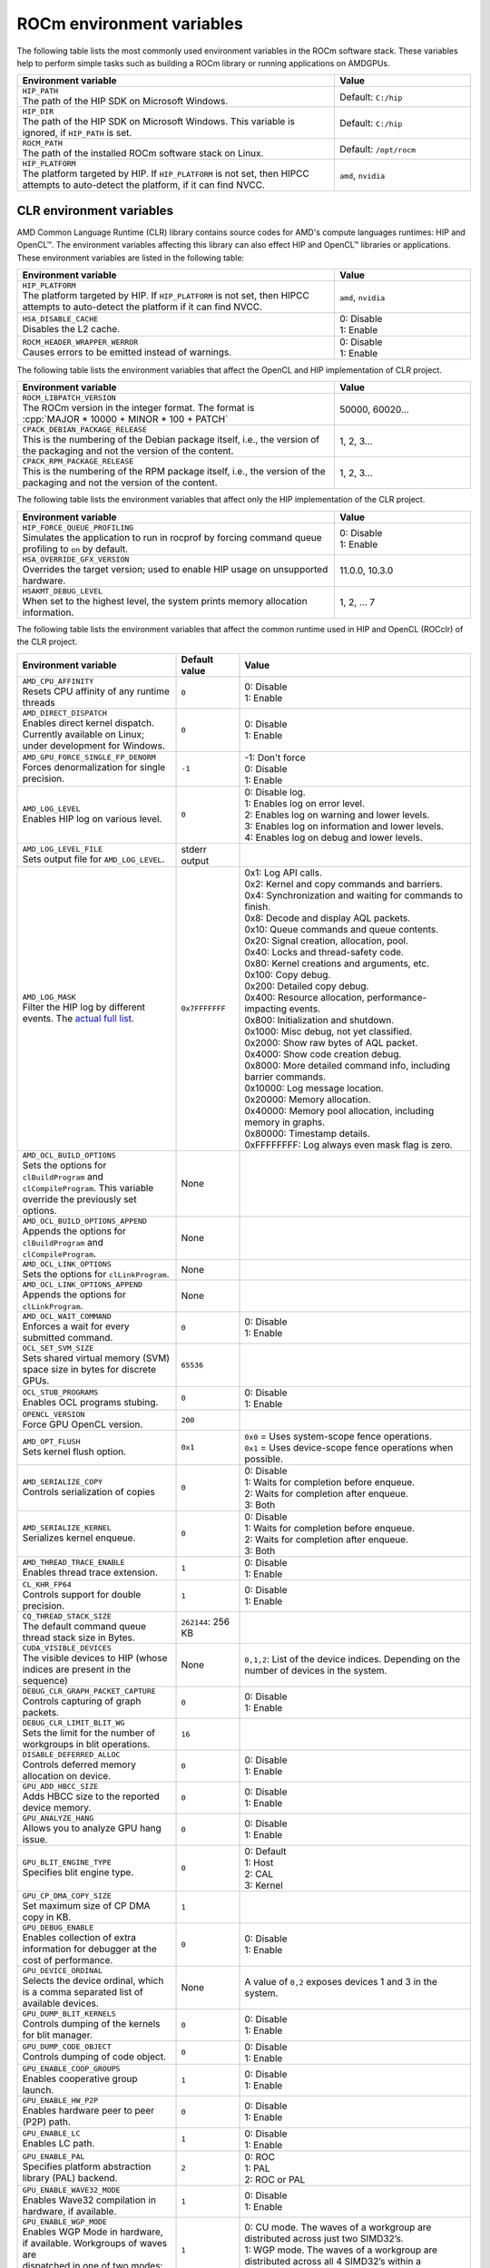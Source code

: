 .. meta::
    :description: Environment variables reference
    :keywords: AMD, ROCm, environment variables, environment, reference

.. role:: cpp(code)
   :language: cpp

.. _env-variables-reference:

*************************************************************
ROCm environment variables
*************************************************************

The following table lists the most commonly used environment variables in the ROCm software stack. These variables help to perform simple tasks such as building a ROCm library or running applications on AMDGPUs.

.. list-table::
    :header-rows: 1
    :widths: 70,30

    * - **Environment variable**
      - **Value**

    * - | ``HIP_PATH``
        | The path of the HIP SDK on Microsoft Windows.
      - Default: ``C:/hip``

    * - | ``HIP_DIR``
        | The path of the HIP SDK on Microsoft Windows. This variable is ignored, if ``HIP_PATH`` is set.
      - Default: ``C:/hip``

    * - | ``ROCM_PATH``
        | The path of the installed ROCm software stack on Linux.
      - Default: ``/opt/rocm``

    * - | ``HIP_PLATFORM``
        | The platform targeted by HIP. If ``HIP_PLATFORM`` is not set, then HIPCC attempts to auto-detect the platform, if it can find NVCC.
      - ``amd``, ``nvidia``

CLR environment variables
=========================

AMD Common Language Runtime (CLR) library contains source codes for AMD's compute languages runtimes: HIP and OpenCL™. The environment variables affecting this library can also effect HIP and OpenCL™ libraries or applications. 
These environment variables are listed in the following table:

.. list-table::
    :header-rows: 1
    :widths: 70,30

    * - **Environment variable**
      - **Value**

    * - | ``HIP_PLATFORM``
        | The platform targeted by HIP. If ``HIP_PLATFORM`` is not set, then HIPCC attempts to auto-detect the platform if it can find NVCC.
      - ``amd``, ``nvidia``

    * - | ``HSA_DISABLE_CACHE``
        | Disables the L2 cache.
      - | 0: Disable
        | 1: Enable

    * - | ``ROCM_HEADER_WRAPPER_WERROR``
        | Causes errors to be emitted instead of warnings.
      - | 0: Disable
        | 1: Enable

The following table lists the environment variables that affect the OpenCL and HIP implementation of CLR project.

.. list-table::
    :header-rows: 1
    :widths: 70,30

    * - **Environment variable**
      - **Value**

    * - | ``ROCM_LIBPATCH_VERSION``
        | The ROCm version in the integer format. The format is
        | :cpp:`MAJOR * 10000 + MINOR * 100 + PATCH`
      - 50000, 60020...

    * - | ``CPACK_DEBIAN_PACKAGE_RELEASE``
        | This is the numbering of the Debian package itself, i.e., the version of the packaging and not the version of the content.
      - 1, 2, 3...

    * - | ``CPACK_RPM_PACKAGE_RELEASE``
        | This is the numbering of the RPM package itself, i.e., the version of the packaging and not the version of the content.
      - 1, 2, 3...

The following table lists the environment variables that affect only the HIP implementation of the CLR project.

.. list-table::
    :header-rows: 1
    :widths: 70,30

    * - **Environment variable**
      - **Value**

    * - | ``HIP_FORCE_QUEUE_PROFILING``
        | Simulates the application to run in rocprof by forcing command queue profiling to ``on`` by default.
      - | 0: Disable
        | 1: Enable

    * - | ``HSA_OVERRIDE_GFX_VERSION``
        | Overrides the target version; used to enable HIP usage on unsupported hardware.
      - 11.0.0, 10.3.0

    * - | ``HSAKMT_DEBUG_LEVEL``
        | When set to the highest level, the system prints memory allocation information.
      - 1, 2, ... 7

The following table lists the environment variables that affect the common runtime used in HIP and OpenCL (ROCclr) of the CLR project.

.. https://github.com/ROCm/clr/blob/develop/rocclr/utils/flags.hpp

.. list-table::
    :header-rows: 1
    :widths: 35,14,51

    * - **Environment variable**
      - **Default value**
      - **Value**

    * - | ``AMD_CPU_AFFINITY``
        | Resets CPU affinity of any runtime threads
      - ``0``
      - | 0: Disable
        | 1: Enable

    * - | ``AMD_DIRECT_DISPATCH``
        | Enables direct kernel dispatch. Currently available on Linux; under development for Windows.
      - ``0``
      - | 0: Disable
        | 1: Enable

    * - | ``AMD_GPU_FORCE_SINGLE_FP_DENORM``
        | Forces denormalization for single precision.
      - ``-1``
      - | -1: Don't force 
        | 0: Disable
        | 1: Enable

    * - | ``AMD_LOG_LEVEL``
        | Enables HIP log on various level.
      - ``0``
      - | 0: Disable log.
        | 1: Enables log on error level.
        | 2: Enables log on warning and lower levels.
        | 3: Enables log on information and lower levels.
        | 4: Enables log on debug and lower levels.

    * - | ``AMD_LOG_LEVEL_FILE``
        | Sets output file for ``AMD_LOG_LEVEL``.
      - stderr output
      - 

    * - | ``AMD_LOG_MASK``
        | Filter the HIP log by different events. The `actual full list <https://github.com/ROCm/clr/blob/develop/rocclr/utils/debug.hpp#L40>`_.
      - ``0x7FFFFFFF``
      - | 0x1: Log API calls.
        | 0x2: Kernel and copy commands and barriers.
        | 0x4: Synchronization and waiting for commands to finish.
        | 0x8: Decode and display AQL packets.
        | 0x10: Queue commands and queue contents.
        | 0x20: Signal creation, allocation, pool.
        | 0x40: Locks and thread-safety code.
        | 0x80: Kernel creations and arguments, etc.
        | 0x100: Copy debug.
        | 0x200: Detailed copy debug.
        | 0x400: Resource allocation, performance-impacting events.
        | 0x800: Initialization and shutdown.
        | 0x1000: Misc debug, not yet classified.
        | 0x2000: Show raw bytes of AQL packet.
        | 0x4000: Show code creation debug.
        | 0x8000: More detailed command info, including barrier commands.
        | 0x10000: Log message location.
        | 0x20000: Memory allocation.
        | 0x40000: Memory pool allocation, including memory in graphs.
        | 0x80000: Timestamp details.
        | 0xFFFFFFFF: Log always even mask flag is zero.

    * - | ``AMD_OCL_BUILD_OPTIONS``
        | Sets the options for ``clBuildProgram`` and ``clCompileProgram``. This variable override the previously set options.
      - None
      - 

    * - | ``AMD_OCL_BUILD_OPTIONS_APPEND``
        | Appends the options for ``clBuildProgram`` and ``clCompileProgram``.
      - None
      - 

    * - | ``AMD_OCL_LINK_OPTIONS``
        | Sets the options for ``clLinkProgram``.
      - None
      - 

    * - | ``AMD_OCL_LINK_OPTIONS_APPEND``
        | Appends the options for ``clLinkProgram``.
      - None
      - 

    * - | ``AMD_OCL_WAIT_COMMAND``
        | Enforces a wait for every submitted command.
      - ``0``
      - | 0: Disable
        | 1: Enable

    * - | ``OCL_SET_SVM_SIZE``
        | Sets shared virtual memory (SVM) space size in bytes for discrete GPUs.
      - ``65536``
      -

    * - | ``OCL_STUB_PROGRAMS``
        | Enables OCL programs stubing.
      - ``0``
      - | 0: Disable
        | 1: Enable

    * - | ``OPENCL_VERSION``
        | Force GPU OpenCL version.
      - ``200``
      - 

    * - | ``AMD_OPT_FLUSH``
        | Sets kernel flush option.
      - ``0x1``
      - | ``0x0`` = Uses system-scope fence operations.
        | ``0x1`` = Uses device-scope fence operations when possible.

    * - | ``AMD_SERIALIZE_COPY``
        | Controls serialization of copies
      - ``0``
      - | 0: Disable
        | 1: Waits for completion before enqueue.
        | 2: Waits for completion after enqueue.
        | 3: Both

    * - | ``AMD_SERIALIZE_KERNEL``
        | Serializes kernel enqueue.
      - ``0``
      - | 0: Disable
        | 1: Waits for completion before enqueue.
        | 2: Waits for completion after enqueue.
        | 3: Both

    * - | ``AMD_THREAD_TRACE_ENABLE``
        | Enables thread trace extension.
      - ``1``
      - | 0: Disable
        | 1: Enable

    * - | ``CL_KHR_FP64``
        | Controls support for double precision.
      - ``1``
      - | 0: Disable
        | 1: Enable

    * - | ``CQ_THREAD_STACK_SIZE``
        | The default command queue thread stack size in Bytes.
      - ``262144``: 256 KB
      -

    * - | ``CUDA_VISIBLE_DEVICES``
        | The visible devices to HIP (whose indices are present in the sequence)
      - None
      - ``0,1,2``: List of the device indices. Depending on the number of devices in the system.

    * - | ``DEBUG_CLR_GRAPH_PACKET_CAPTURE``
        | Controls capturing of graph packets.
      - ``0``
      - | 0: Disable
        | 1: Enable

    * - | ``DEBUG_CLR_LIMIT_BLIT_WG``
        | Sets the limit for the number of workgroups in blit operations.
      - ``16``
      -

    * - | ``DISABLE_DEFERRED_ALLOC``
        | Controls deferred memory allocation on device.
      - ``0``
      - | 0: Disable
        | 1: Enable

    * - | ``GPU_ADD_HBCC_SIZE``
        | Adds HBCC size to the reported device memory.
      - ``0``
      - | 0: Disable
        | 1: Enable

    * - | ``GPU_ANALYZE_HANG``
        | Allows you to analyze GPU hang issue.
      - ``0``
      - | 0: Disable
        | 1: Enable

    * - | ``GPU_BLIT_ENGINE_TYPE``
        | Specifies blit engine type.
      - ``0``
      - | 0: Default
        | 1: Host
        | 2: CAL
        | 3: Kernel

    * - | ``GPU_CP_DMA_COPY_SIZE``
        | Set maximum size of CP DMA copy in KB.
      - ``1``
      -

    * - | ``GPU_DEBUG_ENABLE``
        | Enables collection of extra information for debugger at the cost of performance.
      - ``0``
      - | 0: Disable
        | 1: Enable

    * - | ``GPU_DEVICE_ORDINAL``
        | Selects the device ordinal, which is a comma separated list of available devices.
      - None
      - A value of ``0,2`` exposes devices 1 and 3 in the system.

    * - | ``GPU_DUMP_BLIT_KERNELS``
        | Controls dumping of the kernels for blit manager.
      - ``0``
      - | 0: Disable
        | 1: Enable

    * - | ``GPU_DUMP_CODE_OBJECT``
        | Controls dumping of code object.
      - ``0``
      - | 0: Disable
        | 1: Enable

    * - | ``GPU_ENABLE_COOP_GROUPS``
        | Enables cooperative group launch.
      - ``1``
      - | 0: Disable
        | 1: Enable

    * - | ``GPU_ENABLE_HW_P2P``
        | Enables hardware peer to peer (P2P) path.
      - ``0``
      - | 0: Disable
        | 1: Enable

    * - | ``GPU_ENABLE_LC``
        | Enables LC path.
      - ``1``
      - | 0: Disable
        | 1: Enable

    * - | ``GPU_ENABLE_PAL``
        | Specifies platform abstraction library (PAL) backend.
      - ``2``
      - | 0: ROC
        | 1: PAL
        | 2: ROC or PAL

    * - | ``GPU_ENABLE_WAVE32_MODE``
        | Enables Wave32 compilation in hardware, if available.
      - ``1``
      - | 0: Disable
        | 1: Enable

    * - | ``GPU_ENABLE_WGP_MODE``
        | Enables WGP Mode in hardware, if available. Workgroups of waves are
        | dispatched in one of two modes: CU or WGP.
      - ``1``
      - | 0: CU mode. The waves of a workgroup are distributed across just two SIMD32’s.
        | 1: WGP mode. The waves of a workgroup are distributed across all 4 SIMD32’s within a workgroup.

    * - | ``GPU_FORCE_BLIT_COPY_SIZE``
        | Specifies the threshold size in KB, under which blit is forced instead of system direct memory access (SDMA).
      - ``0``
      -

    * - | ``GPU_FORCE_QUEUE_PROFILING``
        | Forces command queue profiling.
      - ``0``
      - | 0: Disable
        | 1: Enable

    * - | ``GPU_FLUSH_ON_EXECUTION``
        | Submits commands to hardware on every operation.
      - ``0``
      - | 0: Disable
        | 1: Enable

    * - | ``GPU_IMAGE_BUFFER_WAR``
        | Enables image buffer workaround.
      - ``1``
      - | 0: Disable
        | 1: Enable

    * - | ``GPU_IMAGE_DMA``
        | Enables DRM DMA for image transfers.
      - ``1``
      - | 0: Disable
        | 1: Enable

    * - | ``GPU_MAX_COMMAND_BUFFERS``
        | Sets the maximum number of command buffers allocated per queue.
      - ``8``
      -

    * - | ``GPU_MAX_HEAP_SIZE``
        | Sets the maximum size of the GPU heap (in percentage) on the board memory.
      - ``100``
      -

    * - | ``GPU_MAX_HW_QUEUES``
        | Sets the maximum number of hardware queues to be allocated per device.
      - ``4``
      - This variable controls how many independent hardware queues HIP runtime can create per process, per device. If an application allocates more HIP streams than the specified value, then HIP runtime reuses the same hardware queues for the new streams in a round-robin manner. Note that this value doesn't apply to hardware queues that are created for CU-masked HIP streams or cooperative queues for HIP cooperative groups (single queue per device).

    * - | ``GPU_MAX_REMOTE_MEM_SIZE``
        | Sets the maximum size in KB for device memory substitution with the system.
      - ``2``
      -

    * - | ``GPU_MAX_SUBALLOC_SIZE``
        | Sets the maximum size for sub-allocations in KB.
      - ``4096``
      -

    * - | ``GPU_MAX_USWC_ALLOC_SIZE``
        | Sets the maximum uncacheable speculative write combining (USWC) allocation size in MB.
      - ``2048``
      - -1: No limit

    * - | ``GPU_MAX_WORKGROUP_SIZE``
        | Sets the maximum number of workitems in a workgroup for GPU.
      - ``0``: Sets no limit on workitems.
      -

    * - | ``GPU_MIPMAP``
        | Enables GPU mipmap extension.
      - ``1``
      - | 0: Disable
        | 1: Enable

    * - | ``GPU_NUM_COMPUTE_RINGS``
        | Sets the number of GPU compute rings.
      - ``2``
      - | 0: Disable
        | Any other number corresponds to the number of compute rings.

    * - | ``GPU_NUM_MEM_DEPENDENCY``
        | Sets the number of memory objects for dependency tracking.
      - ``256``
      -

    * - | ``GPU_PINNED_MIN_XFER_SIZE``
        | Sets the minimum buffer size (in MB) for pinned read and write transfers.
      - ``128``
      -

    * - | ``GPU_PINNED_XFER_SIZE``
        | Sets the buffer size (in MB) for pinned read and write transfers.
      - ``32``
      -

    * - | ``GPU_PRINT_CHILD_KERNEL``
        | Specifies the number of child kernels to be printed.
      - ``0``
      -

    * - | ``GPU_RESOURCE_CACHE_SIZE``
        | Sets the resource cache size in MB.
      - ``64``
      -

    * - | ``GPU_SINGLE_ALLOC_PERCENT``
        | Sets the maximum size of a single allocation as a percentage of  the total.
      - ``85``
      - 

    * - | ``GPU_STAGING_BUFFER_SIZE``
        | Sets the GPU staging buffer size in MB.
      - ``4``
      -

    * - | ``GPU_STREAMOPS_CP_WAIT``
        | Forces the stream memory operation to wait on command processor (CP).
      - ``0``
      - | 0: Disable
        | 1: Enable

    * - | ``GPU_USE_DEVICE_QUEUE``
        | Controls use of dedicated device queue for the actual submissions.
      - ``0``
      - | 0: Disable
        | 1: Enable

    * - | ``GPU_WAVES_PER_SIMD``
        | Forces the number of waves per SIMD.
      - ``0``
      - 1-10

    * - | ``GPU_XFER_BUFFER_SIZE``
        | Sets the transfer buffer size for image copy optimization in KB.
      - ``0``
      -
        
    * - | ``HIP_FORCE_DEV_KERNARG``
        | Forces device memory for kernel arguments.
      - ``0``
      - | 0: Disable
        | 1: Enable

    * - | ``HIP_HIDDEN_FREE_MEM``
        | Specifies the amount of memory to hide from the free memory reported by ``hipMemGetInfo``.
      - ``0``: Disable
      -

    * - | ``HIP_HOST_COHERENT``
        | Specifies if the memory is coherent between the host and GPU in ``hipHostMalloc``.
      - ``0``
      - | 0: Memory is not coherent.
        | 1: Memory is coherent.
        | Environment variable has effect, if the following conditions are statisfied:
        | - One of the ``hipHostMallocDefault``, ``hipHostMallocPortable``,  ``hipHostMallocWriteCombined`` or ``hipHostMallocNumaUser`` flag set to 1.
        | - ``hipHostMallocCoherent``, ``hipHostMallocNonCoherent`` and ``hipHostMallocMapped`` flags set to 0.

    * - | ``HIP_INITIAL_DM_SIZE``
        | Sets the initial heap size for device malloc.
      - ``8388608``: 8 MB
      -

    * - | ``HIP_LAUNCH_BLOCKING``
        | Controls serialization of kernel execution.
      - ``0``
      - | 0: Disable. Kernel executes normally.
        | 1: Enable. Serializes kernel execution; behaves similar to ``AMD_SERIALIZE_KERNEL``.

    * - | ``HIP_MEM_POOL_SUPPORT``
        | Enables memory pool support in HIP.
      - ``0``
      - | 0: Disable
        | 1: Enable

    * - | ``HIP_MEM_POOL_USE_VM``
        | Enables memory pool support in HIP.
      - | ``0``: Default value on other OS.
        | ``1``: Default value on Microsoft Windows.
      - | 0: Disable
        | 1: Enable

    * - | ``HIP_USE_RUNTIME_UNBUNDLER``
        | Controls use of runtime code object unbundler.
      - ``0``
      - | 0: Disable
        | 1: Enable

    * - | ``HIP_VISIBLE_DEVICES``
        | Specifies the indices of the devices allowed to be visible to HIP.
      - None
      - 0,1,2: Depending on the number of devices on the system.

    * - | ``HIP_VMEM_MANAGE_SUPPORT``
        | Enables virtual memory management support.
      - ``1``
      - | 0: Disable
        | 1: Enable

    * - | ``HIPCC_VERBOSE``
        | Controls the extra information to be displayed during the build such as compiler commands with flags, paths and arguments.
      - ``0``
      - | 0x1: Print detailed compiler commands.
        | 0x2: Print HIP, ROCm and CUDA paths (``HIP_PATH``, ``ROCM_PATH``, ``HIP_CLANG_PATH``, ...). 
        | 0x4: Print HIPCC arguments.

    * - | ``HIPRTC_COMPILE_OPTIONS_APPEND``
        | Sets compile options needed for ``hiprtc`` compilation.
      - None
      - ``--gpu-architecture=gfx906:sramecc+:xnack``, ``-fgpu-rdc``

    * - | ``HIPRTC_LINK_OPTIONS_APPEND``
        | Sets link options needed for ``hiprtc`` compilation.
      - None
      - 

    * - | ``HIPRTC_USE_RUNTIME_UNBUNDLER``
        | Forces runtime unbundler in hiprtc.
      - ``0``
      - | 0: Disable
        | 1: Enable

    * - | ``HSA_KERNARG_POOL_SIZE``
        | Sets the pool size for kernel arguments.
      - ``1048576``: 1 MB
      -

    * - | ``HSA_LOCAL_MEMORY_ENABLE``
        | Enables use of local memory on HSA device.
      - ``1``
      - | 0: Disable
        | 1: Enable

    * - | ``PAL_DISABLE_SDMA``
        | Disables SDMA for PAL.
      - ``0``
      - | 0: Enable SDMA for PAL.
        | 1: Disable SDMA for PAL.

    * - | ``PAL_MALL_POLICY``
        | Controls the behaviour of allocations with respect to the MALL.
      - ``0``
      - | 0: MALL policy is decided by KMD.
        | 1: Allocations are never put through the MALL.
        | 2: Allocations will always be put through the MALL.

    * - | ``PAL_ALWAYS_RESIDENT``
        | Forces memory resources to become resident during allocation.
      - ``0``
      - | 0: Disable
        | 1: Enable

    * - | ``PAL_EMBED_KERNEL_MD``
        | Enables writing kernel metadata into command buffers.
      - ``0``
      - | 0: Disable
        | 1: Enable

    * - | ``PAL_FORCE_ASIC_REVISION``
        | Forces a specific ASIC revision on all devices.
      - ``0``
      -

    * - | ``PAL_HIP_IPC_FLAG``
        | Enables inter-process flag for device allocation in PAL HIP.
      - ``0``
      - | 0: Disable
        | 1: Enable

    * - | ``PAL_PREPINNED_MEMORY_SIZE``
        | Sets the size in KB of pre-pinned memory.
      - ``64``
      -

    * - | ``PAL_RGP_DISP_COUNT``
        | Sets the number of dispatches for RGP capture with SQTT.
      - ``10000``
      -

    * - | ``REMOTE_ALLOC``
        | Enables use of remote memory for the global heap allocation.
      - ``0``
      - | 0: Disable
        | 1: Enable

    * - | ``ROC_ACTIVE_WAIT_TIMEOUT``
        | Forces active wait of GPU interrupt for the timeout in us.
      - ``0``
      -

    * - | ``ROC_AQL_QUEUE_SIZE``
        | Sets the AQL queue size in bytes in the AQL packets.
      - ``16384``: 16 KB
      -

    * - | ``ROC_CPU_WAIT_FOR_SIGNAL``
        | Enable CPU wait for dependent HSA signals.
      - ``1``
      - | 0: Disable
        | 1: Enable

    * - | ``ROC_ENABLE_LARGE_BAR``
        | Enable large bar if supported by the device.
      - ``1``
      - | 0: Disable
        | 1: Enable

    * - | ``ROC_GLOBAL_CU_MASK``
        | Sets a global CU mask, entered as hex value for all queues. Each active bit represents one CU, e.g., ``0xf`` enables 4 CUs.
      - None
      - 

    * - | ``ROC_HMM_FLAGS``
        | Sets ROCm HMM configuration flags.
      - ``0``: Disabled
      - 

    * - | ``ROC_P2P_SDMA_SIZE``
        | Sets the minimum size in KB for peer to peer (P2P) transfer with SDMA.
      - ``1024``: 1 MB
      -

    * - | ``ROC_SIGNAL_POOL_SIZE``
        | Sets the initial size for HSA signal pool.
      - ``32``
      - 

    * - | ``ROC_SKIP_KERNEL_ARG_COPY``
        | Allows the runtime to skip kernel argument copy.
      - ``0``
      - | 0: Disable
        | 1: Enable

    * - | ``ROC_SYSTEM_SCOPE_SIGNAL``
        | Enable system scope for signals, uses interrupts.
      - ``1``
      - | 0: Disable
        | 1: Enable

    * - | ``ROC_USE_FGS_KERNARG``
        | Enables use of fine grain kernel arguments segment for supported ASICs.
      - ``1``
      - | 0: Disable
        | 1: Enable

    * - | ``ROCPROFILER_REGISTER_ROOT``
        | Sets the path to ``rocProfiler``.
      - None
      - 

The following table lists the debug environment variables that affect the common runtime used in HIP and OpenCL (ROCclr) of the CLR project. These environment variables can only be set during DEBUG build.

.. list-table::
    :header-rows: 1
    :widths: 35,14,51

    * - **Environment variable**
      - **Default value**
      - **Value**

    * - | ``AMD_OCL_SUBST_OBJFILE``
        | Specifies binary substitution config file for OpenCL.
      - None
      - 

    * - | ``CPU_MEMORY_ALIGNMENT_SIZE``
        | Sets the size in bytes for the default alignment of guarded memory on CPU.
      - ``256``
      -

    * - | ``CPU_MEMORY_GUARD_PAGE_SIZE``
        | Size of the CPU memory guard page in KB.
      - ``64``: 64 KB
      -

    * - | ``CPU_MEMORY_GUARD_PAGES``
        | Enables using guard pages for CPU memory.
      - ``0``
      - | 0: Disable
        | 1: Enable

    * - | ``MEMOBJ_BASE_ADDR_ALIGN``
        | Alignment of the base address of any allocate memory object.
      - ``4096``: 4 KB
      -

    * - | ``PARAMETERS_MIN_ALIGNMENT``
        | Specifies the minimum alignment required for the abstract parameters stack.
      - 64 at ``__AVX512F__``, 32 at ``__AVX__`` and 16 in other cases
      -

ROCR-Runtime environment variables
==================================

.. https://github.com/ROCm/ROCR-Runtime/blob/master/src/core/util/flag.h
.. We need to extend the following list.

The following table lists the ROCR-Runtime environment variables:

.. list-table::
    :header-rows: 1
    :widths: 35,14,51

    * - **Environment variable**
      - **Default value**
      - **Value**

    * - | ``ROCR_VISIBLE_DEVICES``
        | Specifies a list of device indices or UUIDs to be exposed to the applications.
      - None
      - ``0,GPU-DEADBEEFDEADBEEF``

    * - | ``HSA_SCRATCH_MEM``
        | Specifies the maximum amount of scratch memory that can be used per process per GPU.
      -
      -

    * - | ``HSA_XNACK``
        | Enables XNACK.
      - None
      - 1: Enable

    * - | ``HSA_CU_MASK``
        | Sets the mask on a lower level of queue creation in the driver. 
        | This mask is also applied to the queues being profiled.
      - None
      - ``1:0-8``

    * - | ``HSA_ENABLE_SDMA``
        | Enables the use of direct memory access (DMA) engines in all copy directions (Host-to-Device, Device-to-Host, Device-to-Device), when using any of the following APIs:
        | ``hsa_memory_copy``, 
        | ``hsa_amd_memory_fill``, 
        | ``hsa_amd_memory_async_copy``, 
        | ``hsa_amd_memory_async_copy_on_engine``.
      - ``1``
      - | 0: Disable
        | 1: Enable

    * - | ``HSA_ENABLE_PEER_SDMA``
        | Enables the use of DMA engines for Device-to-Device copies, when using any of the following APIs:
        | ``hsa_memory_copy``,
        | ``hsa_amd_memory_async_copy``,
        | ``hsa_amd_memory_async_copy_on_engine``.
      - ``1``
      - | 0: Disable
        | 1: Enable

Note that this environment variable is ignored if ``HSA_ENABLE_SDMA`` is set to 0.

rocPRIM environment variables
=============================

The following table lists the environment variables used in the rocPRIM library.

.. list-table::
    :header-rows: 1
    :widths: 70,30

    * - **Environment variable**
      - **Default value**

    * - | ``HIP_PATH``
        | Specifies the path of the HIP SDK on Microsoft Windows.
      - ``C:/hip``

    * - | ``HIP_DIR``
        | Specifies the path of the HIP SDK on Microsoft Windows. This variable is ignored, if ``HIP_PATH`` is set.
      - ``C:/hip``

    * - | ``VCPKG_PATH``
        | Specifies the path of the ``vcpkg`` package manager on Microsoft Windows. This environment variable has no effect on Linux.
      - ``C:/github/vcpkg``

    * - | ``ROCM_PATH``
        | Specifies the path of the installed ROCm software stack on Linux.
      - ``/opt/rocm``

    * - | ``ROCM_CMAKE_PATH``
        | Specifies the path of the installed ROCm ``cmake`` file on Microsoft Windows.
      - ``C:/hipSDK``

    * - | ``HIPCC_COMPILE_FLAGS_APPEND``
        | Enables extra ``amdclang++`` compiler flags on Linux. This environment variable is ignored if ``CXX`` environment variable is set.
      - None

    * - | ``ROCPRIM_USE_HMM``
        | Enables the test suite to use unified memory, when set to 1 during the tests.
      - None

    * - | ``CTEST_RESOURCE_GROUP_0``
        | Enables grouping of the tests for different CI steps. This environment variable is used by CI and is of little use to most users.
      - None

hipCUB environment variables
============================

The following table lists the environment variables used in the hipCUB library.

.. list-table::
    :header-rows: 1
    :widths: 70,30

    * - **Environment variable**
      - **Default value**

    * - | ``HIP_PATH``
        | Specifies the path of the HIP SDK on Microsoft Windows.
      - ``C:/hip``

    * - | ``HIP_DIR``
        | Specifies the path of the HIP SDK on Microsoft Windows. This variable is ignored, if ``HIP_PATH`` is set.
      - ``C:/hip``

    * - | ``VCPKG_PATH``
        | Specifies the path of the ``vcpkg`` package manager on Microsoft Windows. This environment variable has no effect on Linux.
      - ``C:/github/vcpkg``

    * - | ``ROCM_PATH``
        | Specifies the path of the installed ROCm software stack on Linux.
      - ``/opt/rocm``

    * - | ``HIPCC_COMPILE_FLAGS_APPEND``
        | Enables extra ``amdclang`` or ``amdclang++`` compiler flags on Linux. This environment variable is ignored if ``CXX`` or ``CC`` environment variable is set.
      - None

    * - | ``HIPCUB_USE_HMM``
        | Enables the test suite to use unified memory, when set to 1 during the tests.
      - None

    * - | ``CTEST_RESOURCE_GROUP_0``
        | Enables grouping of the tests for different CI steps. This environment variable is used by CI and is of little use to most users.
      - None

rocThrust environment variables
===============================

The following table lists the environment variables used in the rocThrust library.

.. list-table::
    :header-rows: 1
    :widths: 70,30

    * - **Environment variable**
      - **Default value**

    * - | ``HIP_PATH``
        | Specifies the path of the HIP SDK on Microsoft Windows.
      - ``C:/hip``

    * - | ``HIP_DIR``
        | Specifies the path of the HIP SDK on Microsoft Windows. This variable is ignored, if ``HIP_PATH`` is set.
      - ``C:/hip``

    * - | ``VCPKG_PATH``
        | Specifies the path of the ``vcpkg`` package manager on Microsoft Windows. This environment variable has no effect on Linux.
      - ``C:/github/vcpkg``

    * - | ``ROCM_PATH``
        | Specifies the path of the installed ROCm software stack on Linux.
      - ``/opt/rocm``

    * - | ``ROCTHRUST_USE_HMM``
        | Enables the test suite to use unified memory, when set to 1 during the tests.
      - None

    * - | ``CTEST_RESOURCE_GROUP_0``
        | Enables grouping of the tests for different CI steps. This environment variable is used by CI and is of little use to most users.
      - None
